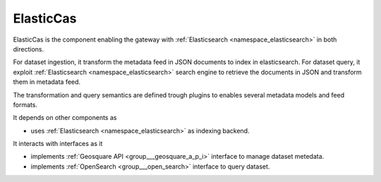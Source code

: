 .. _group___elastic_cas:

ElasticCas
----------





ElasticCas is the component enabling the gateway with :ref:`Elasticsearch <namespace_elasticsearch>` in both directions.

For dataset ingestion, it transform the metadata feed in JSON documents to index in elasticsearch. For dataset query, it exploit :ref:`Elasticsearch <namespace_elasticsearch>` search engine to retrieve the documents in JSON and transform them in metadata feed.

The transformation and query semantics are defined trough plugins to enables several metadata models and feed formats.

It depends on other components as

- uses :ref:`Elasticsearch <namespace_elasticsearch>` as indexing backend.


It interacts with interfaces as it

- implements :ref:`Geosquare API <group___geosquare_a_p_i>` interface to manage dataset metedata.

- implements :ref:`OpenSearch <group___open_search>` interface to query dataset.


